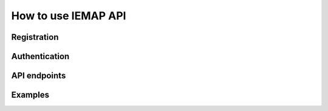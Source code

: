 How to use IEMAP API
====================

Registration
------------

Authentication
---------------

API endpoints
--------------

Examples
--------